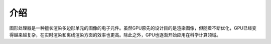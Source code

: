 介绍
====

图形处理器是一种擅长渲染多边形单元的图像的电子元件。虽然GPU原先的设计目的是渲染图像，但随着不断优化，GPU已经变得越来越复杂，在实时渲染和离线渲染方面的效率也更高。除此之外，GPU也逐渐开始应用在科学计算领域。

